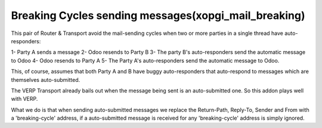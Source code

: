 Breaking Cycles sending messages(xopgi_mail_breaking)
=====================================================
This pair of Router & Transport avoid the mail-sending cycles when two
or more parties in a single thread have auto-responders:

1- Party A sends a message
2- Odoo resends to Party B
3- The party B's auto-responders send the automatic message to Odoo
4- Odoo resends to Party A
5- The Party A's auto-responders send the automatic message to Odoo.

This, of course, assumes that both Party A and B have buggy auto-responders
that auto-respond to messages which are themselves auto-submitted.

The VERP Transport already bails out when the message being sent is an
auto-submitted one.  So this addon plays well with VERP.

What we do is that when sending auto-submitted messages we replace the
Return-Path, Reply-To, Sender and From with a 'breaking-cycle' address, if a
auto-submitted message is received for any 'breaking-cycle' address is
simply ignored.
